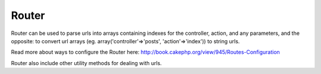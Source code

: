 Router
######

Router can be used to parse urls into arrays containing indexes for the
controller, action, and any parameters, and the opposite: to convert url
arrays (eg. array('controller'=>'posts', 'action'=>'index')) to string
urls.

Read more about ways to configure the Router here:
`http://book.cakephp.org/view/945/Routes-Configuration <http://book.cakephp.org/view/945/Routes-Configuration>`_

Router also include other utility methods for dealing with urls.
